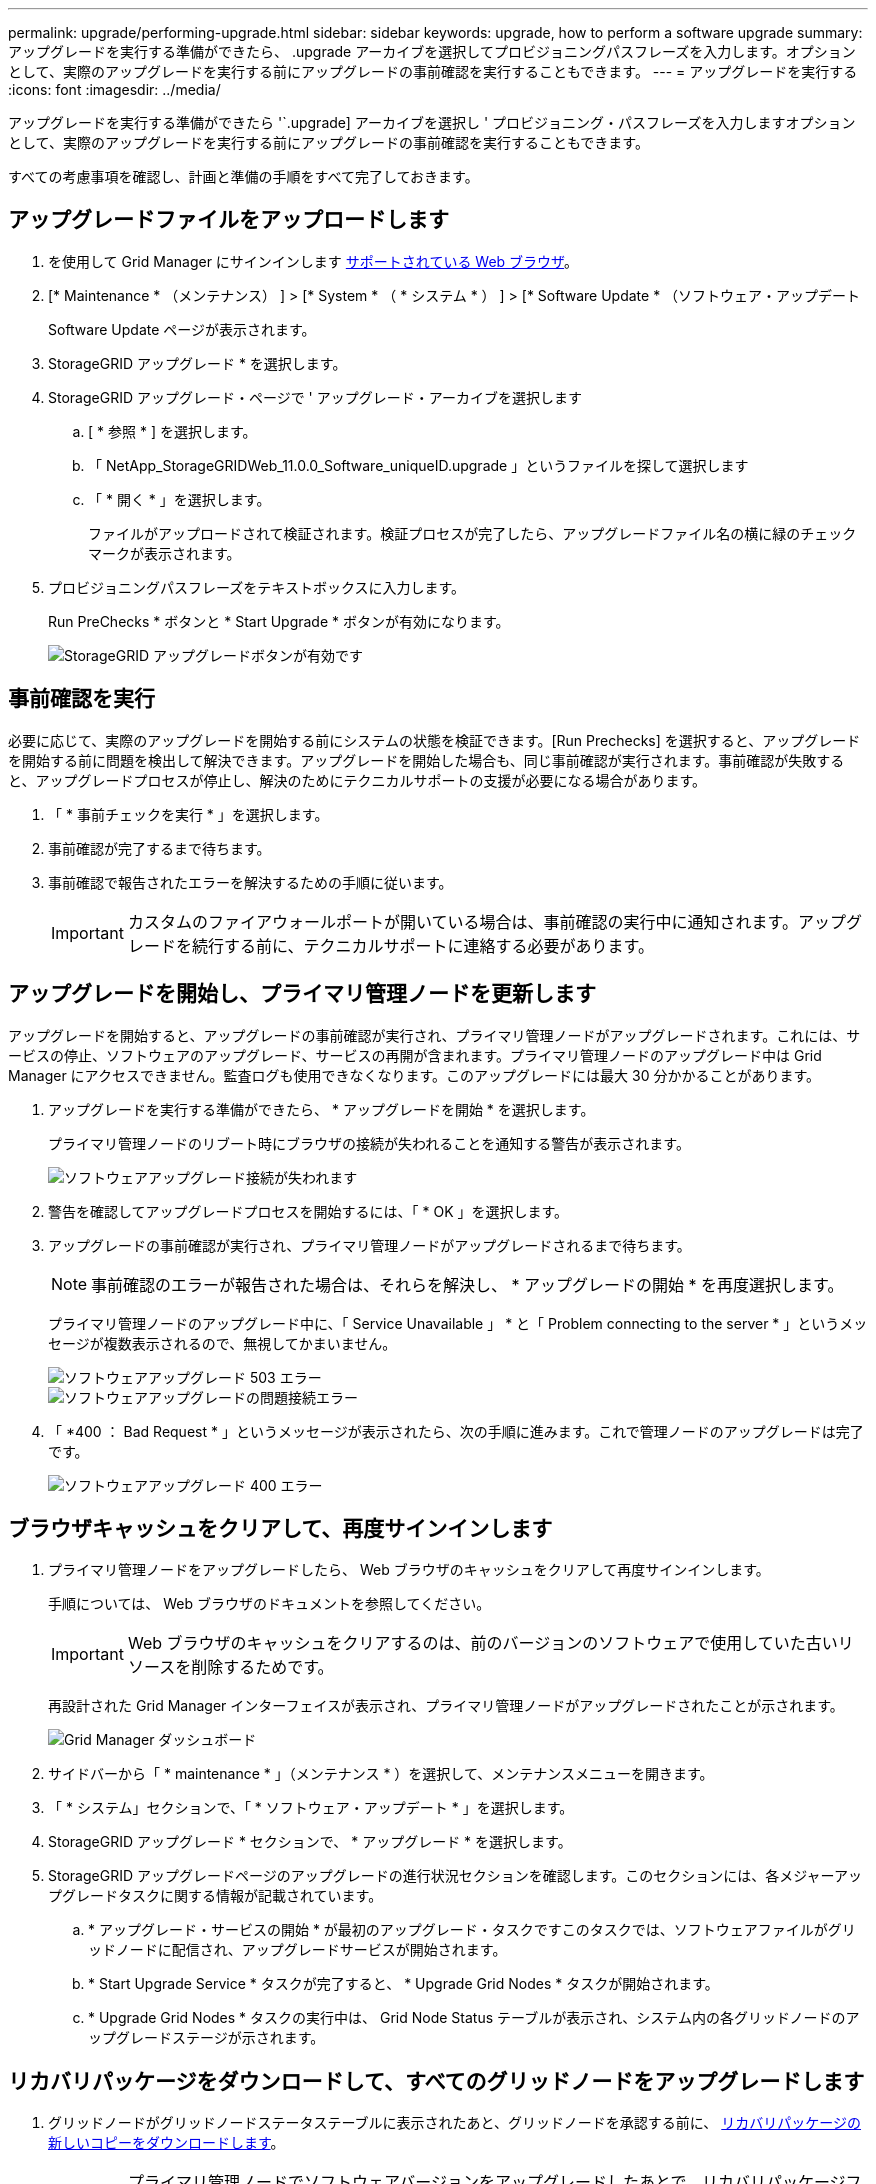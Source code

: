 ---
permalink: upgrade/performing-upgrade.html 
sidebar: sidebar 
keywords: upgrade, how to perform a software upgrade 
summary: アップグレードを実行する準備ができたら、 .upgrade アーカイブを選択してプロビジョニングパスフレーズを入力します。オプションとして、実際のアップグレードを実行する前にアップグレードの事前確認を実行することもできます。 
---
= アップグレードを実行する
:icons: font
:imagesdir: ../media/


[role="lead"]
アップグレードを実行する準備ができたら '`.upgrade] アーカイブを選択し ' プロビジョニング・パスフレーズを入力しますオプションとして、実際のアップグレードを実行する前にアップグレードの事前確認を実行することもできます。

すべての考慮事項を確認し、計画と準備の手順をすべて完了しておきます。



== アップグレードファイルをアップロードします

. を使用して Grid Manager にサインインします xref:../admin/web-browser-requirements.adoc[サポートされている Web ブラウザ]。
. [* Maintenance * （メンテナンス） ] > [* System * （ * システム * ） ] > [* Software Update * （ソフトウェア・アップデート
+
Software Update ページが表示されます。

. StorageGRID アップグレード * を選択します。
. StorageGRID アップグレード・ページで ' アップグレード・アーカイブを選択します
+
.. [ * 参照 * ] を選択します。
.. 「 NetApp_StorageGRIDWeb_11.0.0_Software_uniqueID.upgrade 」というファイルを探して選択します
.. 「 * 開く * 」を選択します。
+
ファイルがアップロードされて検証されます。検証プロセスが完了したら、アップグレードファイル名の横に緑のチェックマークが表示されます。



. プロビジョニングパスフレーズをテキストボックスに入力します。
+
Run PreChecks * ボタンと * Start Upgrade * ボタンが有効になります。

+
image::../media/storagegrid_upgrade_buttons_enabled.png[StorageGRID アップグレードボタンが有効です]





== 事前確認を実行

必要に応じて、実際のアップグレードを開始する前にシステムの状態を検証できます。[Run Prechecks] を選択すると、アップグレードを開始する前に問題を検出して解決できます。アップグレードを開始した場合も、同じ事前確認が実行されます。事前確認が失敗すると、アップグレードプロセスが停止し、解決のためにテクニカルサポートの支援が必要になる場合があります。

. 「 * 事前チェックを実行 * 」を選択します。
. 事前確認が完了するまで待ちます。
. 事前確認で報告されたエラーを解決するための手順に従います。
+

IMPORTANT: カスタムのファイアウォールポートが開いている場合は、事前確認の実行中に通知されます。アップグレードを続行する前に、テクニカルサポートに連絡する必要があります。





== アップグレードを開始し、プライマリ管理ノードを更新します

アップグレードを開始すると、アップグレードの事前確認が実行され、プライマリ管理ノードがアップグレードされます。これには、サービスの停止、ソフトウェアのアップグレード、サービスの再開が含まれます。プライマリ管理ノードのアップグレード中は Grid Manager にアクセスできません。監査ログも使用できなくなります。このアップグレードには最大 30 分かかることがあります。

. アップグレードを実行する準備ができたら、 * アップグレードを開始 * を選択します。
+
プライマリ管理ノードのリブート時にブラウザの接続が失われることを通知する警告が表示されます。

+
image::../media/software_upgrade_connection_will_be_lost.png[ソフトウェアアップグレード接続が失われます]

. 警告を確認してアップグレードプロセスを開始するには、「 * OK 」を選択します。
. アップグレードの事前確認が実行され、プライマリ管理ノードがアップグレードされるまで待ちます。
+

NOTE: 事前確認のエラーが報告された場合は、それらを解決し、 * アップグレードの開始 * を再度選択します。

+
プライマリ管理ノードのアップグレード中に、「 Service Unavailable 」 * と「 Problem connecting to the server * 」というメッセージが複数表示されるので、無視してかまいません。

+
image::../media/software_upgrade_503_error.png[ソフトウェアアップグレード 503 エラー]

+
image::../media/software_upgrade_problem_connecting_error.png[ソフトウェアアップグレードの問題接続エラー]

. 「 *400 ： Bad Request * 」というメッセージが表示されたら、次の手順に進みます。これで管理ノードのアップグレードは完了です。
+
image::../media/software_upgrade_400_error.png[ソフトウェアアップグレード 400 エラー]





== ブラウザキャッシュをクリアして、再度サインインします

. プライマリ管理ノードをアップグレードしたら、 Web ブラウザのキャッシュをクリアして再度サインインします。
+
手順については、 Web ブラウザのドキュメントを参照してください。

+

IMPORTANT: Web ブラウザのキャッシュをクリアするのは、前のバージョンのソフトウェアで使用していた古いリソースを削除するためです。

+
再設計された Grid Manager インターフェイスが表示され、プライマリ管理ノードがアップグレードされたことが示されます。

+
image::../media/grid_manager_dashboard.png[Grid Manager ダッシュボード]

. サイドバーから「 * maintenance * 」（メンテナンス * ）を選択して、メンテナンスメニューを開きます。
. 「 * システム」セクションで、「 * ソフトウェア・アップデート * 」を選択します。
. StorageGRID アップグレード * セクションで、 * アップグレード * を選択します。
. StorageGRID アップグレードページのアップグレードの進行状況セクションを確認します。このセクションには、各メジャーアップグレードタスクに関する情報が記載されています。
+
.. * アップグレード・サービスの開始 * が最初のアップグレード・タスクですこのタスクでは、ソフトウェアファイルがグリッドノードに配信され、アップグレードサービスが開始されます。
.. * Start Upgrade Service * タスクが完了すると、 * Upgrade Grid Nodes * タスクが開始されます。
.. * Upgrade Grid Nodes * タスクの実行中は、 Grid Node Status テーブルが表示され、システム内の各グリッドノードのアップグレードステージが示されます。






== リカバリパッケージをダウンロードして、すべてのグリッドノードをアップグレードします

. グリッドノードがグリッドノードステータステーブルに表示されたあと、グリッドノードを承認する前に、 xref:obtaining-required-materials-for-software-upgrade.adoc#download-the-recovery-package[リカバリパッケージの新しいコピーをダウンロードします]。
+

IMPORTANT: プライマリ管理ノードでソフトウェアバージョンをアップグレードしたあとで、リカバリパッケージファイルの新しいコピーをダウンロードする必要があります。リカバリパッケージファイルは、障害が発生した場合にシステムをリストアするために使用します。

. Grid Node Status テーブルの情報を確認します。グリッドノードは、管理ノード、 API ゲートウェイノード、ストレージノード、およびアーカイブノードの各セクションに分類されています。
+
image::../media/software_upgrade_start_grid_node_status.png[管理ノードの完了後の Grid ノードのアップグレードのスクリーンショット]

+
このページが最初に表示されたとき、グリッドノードは次のいずれかの段階にあります。

+
** Done （プライマリ管理ノードのみ）
** アップグレードを準備中
** ソフトウェアのダウンロードがキューに登録され
** ダウンロード中です
** 承認待ちです


. アップグレードキューに追加する準備ができたグリッドノードを承認します。
+

IMPORTANT: グリッドノードでアップグレードを開始すると、そのノードのサービスは停止します。グリッドノードはあとでリブートされます。ノードと通信しているクライアントアプリケーションでサービスの中断を回避するために、ノードを停止およびリブートして問題ないことを確認するまでは、ノードのアップグレードを承認しないでください。必要に応じて、メンテナンス時間をスケジュールするか、お客様に通知します。

+
StorageGRID システムではすべてのグリッドノードをアップグレードする必要がありますが、アップグレード順序はカスタマイズできます。個々のグリッドノード、グリッドノードのグループ、またはすべてのグリッドノードを承認できます。

+
ノードのアップグレード順序が重要な場合は、ノードまたはノードグループを 1 つずつ承認し、各ノードでアップグレードが完了するまで待ってから、次のノードまたはノードグループを承認します。

+
** 1 つまたは複数の * 承認 * ボタンを選択して、アップグレードキューに 1 つまたは複数のノードを追加します。同じタイプの複数のノードを承認すると、ノードは一度に 1 つずつアップグレードされます。
** 各セクション内の * すべて承認 * ボタンを選択して、同じタイプのすべてのノードをアップグレードキューに追加します。
** グリッド内のすべてのノードをアップグレードキューに追加するには、最上位の * すべて承認 * ボタンを選択します。
** ノードまたはすべてのノードをアップグレードキューから削除するには、「 * Remove * 」または「 * Remove All * 」を選択します。ステージが * Stopping services * になっているときは、ノードを削除できません。[ * 削除（ * Remove ） ] ボタンが非表示になります。
+
image::../media/software_upgrade_two_nodes_queued.png[Stage がサービスを停止していることを示すスクリーンショット]



. 各ノードのアップグレード段階の処理が終わるまで待ちます。これには、 Queued 、 Stopping services 、 Stopping container 、 Cleaning up Docker images 、 Upgrading base OS packages 、 rebooting 、 performing steps after reboot 、 starting services 、 done が含まれます。
+

NOTE: アプライアンスノードの Upgrading base OS packages ステージに達すると、アプライアンス上の StorageGRID アプライアンスインストーラソフトウェアが更新されます。この自動プロセスにより、 StorageGRID アプライアンスインストーラのバージョンが StorageGRID ソフトウェアのバージョンと常に同期された状態になります。





== アップグレードを完了する

すべてのグリッドノードのアップグレードステージが完了すると、「 Upgrade Grid Nodes * 」タスクが完了と表示されます。残りのアップグレードタスクは自動的にバックグラウンドで実行されます。

. 機能の有効化 * タスクが完了するとすぐに（すぐに実行されます）、アップグレードされた StorageGRID バージョンの新機能の使用を任意で開始します。
. データベースのアップグレード * タスクでは、アップグレードプロセスによって各ノードがチェックされ、 Cassandra データベースの更新が不要であることが確認されます。
+

NOTE: StorageGRID 11.5 から 11.6 へのアップグレードでは、 Cassandra データベースをアップグレードする必要はありません。ただし、各ストレージノードの Cassandra サービスは停止したあとに再起動します。StorageGRID の今後の機能リリースでは、 Cassandra データベースの更新処理が完了するまでに数日かかることがあります。

. データベースのアップグレード * タスクが完了したら、 * 最終アップグレード手順 * タスクが完了するまで数分待ちます。
+
最終アップグレード手順タスクが完了すると、アップグレードが完了します。





== アップグレードを確認

. アップグレードが正常に完了したことを確認します。
+
.. Grid Manager の上部からヘルプアイコンを選択し、 * バージョン情報 * を選択します。
.. 表示されたバージョンが想定どおりであることを確認します。
.. 「 * maintenance * > * System * > * Software update * 」を選択します。
.. StorageGRID upgrade * （アップグレードのアップグレード）セクションで、 * Upgrade * （アップグレード * ）を選択します。
.. 緑のバナーが表示されていて、ソフトウェアのアップグレードが予定の日時に完了していることを確認します。
+
image::../media/software_upgrade_done.png[ソフトウェアアップグレードが完了しました]



. StorageGRID のアップグレードページで、現在の StorageGRID バージョンに使用できるホットフィックスの有無を確認します。
+

NOTE: 更新パスが表示されない場合は、ブラウザからネットアップサポートサイトにアクセスできない可能性があります。または、 AutoSupport ページ（ * support * > * Tools * > * AutoSupport * ）の * Check for software updates * チェックボックスが無効になっている可能性があります。

. ホットフィックスがある場合は、ファイルをダウンロードします。次に、を使用します xref:../maintain/storagegrid-hotfix-procedure.adoc[StorageGRID ホットフィックス手順] ホットフィックスを適用する方法。
. グリッドの動作が正常に戻っていることを確認します。
+
.. サービスが正常に動作していること、および予期しないアラートが発生していないことを確認してください。
.. StorageGRID システムへのクライアント接続が想定どおり動作していることを確認する。



